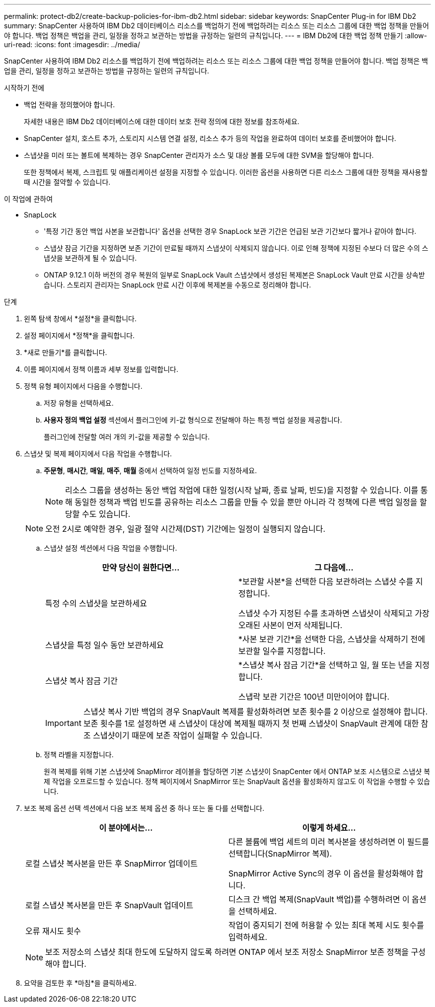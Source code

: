 ---
permalink: protect-db2/create-backup-policies-for-ibm-db2.html 
sidebar: sidebar 
keywords: SnapCenter Plug-in for IBM Db2 
summary: SnapCenter 사용하여 IBM Db2 데이터베이스 리소스를 백업하기 전에 백업하려는 리소스 또는 리소스 그룹에 대한 백업 정책을 만들어야 합니다.  백업 정책은 백업을 관리, 일정을 정하고 보관하는 방법을 규정하는 일련의 규칙입니다. 
---
= IBM Db2에 대한 백업 정책 만들기
:allow-uri-read: 
:icons: font
:imagesdir: ../media/


[role="lead"]
SnapCenter 사용하여 IBM Db2 리소스를 백업하기 전에 백업하려는 리소스 또는 리소스 그룹에 대한 백업 정책을 만들어야 합니다.  백업 정책은 백업을 관리, 일정을 정하고 보관하는 방법을 규정하는 일련의 규칙입니다.

.시작하기 전에
* 백업 전략을 정의했어야 합니다.
+
자세한 내용은 IBM Db2 데이터베이스에 대한 데이터 보호 전략 정의에 대한 정보를 참조하세요.

* SnapCenter 설치, 호스트 추가, 스토리지 시스템 연결 설정, 리소스 추가 등의 작업을 완료하여 데이터 보호를 준비했어야 합니다.
* 스냅샷을 미러 또는 볼트에 복제하는 경우 SnapCenter 관리자가 소스 및 대상 볼륨 모두에 대한 SVM을 할당해야 합니다.
+
또한 정책에서 복제, 스크립트 및 애플리케이션 설정을 지정할 수 있습니다.  이러한 옵션을 사용하면 다른 리소스 그룹에 대한 정책을 재사용할 때 시간을 절약할 수 있습니다.



.이 작업에 관하여
* SnapLock
+
** '특정 기간 동안 백업 사본을 보관합니다' 옵션을 선택한 경우 SnapLock 보관 기간은 언급된 보관 기간보다 짧거나 같아야 합니다.
** 스냅샷 잠금 기간을 지정하면 보존 기간이 만료될 때까지 스냅샷이 삭제되지 않습니다.  이로 인해 정책에 지정된 수보다 더 많은 수의 스냅샷을 보관하게 될 수 있습니다.
** ONTAP 9.12.1 이하 버전의 경우 복원의 일부로 SnapLock Vault 스냅샷에서 생성된 복제본은 SnapLock Vault 만료 시간을 상속받습니다. 스토리지 관리자는 SnapLock 만료 시간 이후에 복제본을 수동으로 정리해야 합니다.




.단계
. 왼쪽 탐색 창에서 *설정*을 클릭합니다.
. 설정 페이지에서 *정책*을 클릭합니다.
. *새로 만들기*를 클릭합니다.
. 이름 페이지에서 정책 이름과 세부 정보를 입력합니다.
. 정책 유형 페이지에서 다음을 수행합니다.
+
.. 저장 유형을 선택하세요.
.. *사용자 정의 백업 설정* 섹션에서 플러그인에 키-값 형식으로 전달해야 하는 특정 백업 설정을 제공합니다.
+
플러그인에 전달할 여러 개의 키-값을 제공할 수 있습니다.



. 스냅샷 및 복제 페이지에서 다음 작업을 수행합니다.
+
.. *주문형*, *매시간*, *매일*, *매주*, *매월* 중에서 선택하여 일정 빈도를 지정하세요.
+

NOTE: 리소스 그룹을 생성하는 동안 백업 작업에 대한 일정(시작 날짜, 종료 날짜, 빈도)을 지정할 수 있습니다.  이를 통해 동일한 정책과 백업 빈도를 공유하는 리소스 그룹을 만들 수 있을 뿐만 아니라 각 정책에 다른 백업 일정을 할당할 수도 있습니다.

+

NOTE: 오전 2시로 예약한 경우, 일광 절약 시간제(DST) 기간에는 일정이 실행되지 않습니다.

.. 스냅샷 설정 섹션에서 다음 작업을 수행합니다.
+
|===
| 만약 당신이 원한다면... | 그 다음에... 


 a| 
특정 수의 스냅샷을 보관하세요
 a| 
*보관할 사본*을 선택한 다음 보관하려는 스냅샷 수를 지정합니다.

스냅샷 수가 지정된 수를 초과하면 스냅샷이 삭제되고 가장 오래된 사본이 먼저 삭제됩니다.



 a| 
스냅샷을 특정 일수 동안 보관하세요
 a| 
*사본 보관 기간*을 선택한 다음, 스냅샷을 삭제하기 전에 보관할 일수를 지정합니다.



 a| 
스냅샷 복사 잠금 기간
 a| 
*스냅샷 복사 잠금 기간*을 선택하고 일, 월 또는 년을 지정합니다.

스냅락 보관 기간은 100년 미만이어야 합니다.

|===
+

IMPORTANT: 스냅샷 복사 기반 백업의 경우 SnapVault 복제를 활성화하려면 보존 횟수를 2 이상으로 설정해야 합니다.  보존 횟수를 1로 설정하면 새 스냅샷이 대상에 복제될 때까지 첫 번째 스냅샷이 SnapVault 관계에 대한 참조 스냅샷이기 때문에 보존 작업이 실패할 수 있습니다.

.. 정책 라벨을 지정합니다.
+
원격 복제를 위해 기본 스냅샷에 SnapMirror 레이블을 할당하면 기본 스냅샷이 SnapCenter 에서 ONTAP 보조 시스템으로 스냅샷 복제 작업을 오프로드할 수 있습니다. 정책 페이지에서 SnapMirror 또는 SnapVault 옵션을 활성화하지 않고도 이 작업을 수행할 수 있습니다.



. 보조 복제 옵션 선택 섹션에서 다음 보조 복제 옵션 중 하나 또는 둘 다를 선택합니다.
+
|===
| 이 분야에서는... | 이렇게 하세요... 


 a| 
로컬 스냅샷 복사본을 만든 후 SnapMirror 업데이트
 a| 
다른 볼륨에 백업 세트의 미러 복사본을 생성하려면 이 필드를 선택합니다(SnapMirror 복제).

SnapMirror Active Sync의 경우 이 옵션을 활성화해야 합니다.



 a| 
로컬 스냅샷 복사본을 만든 후 SnapVault 업데이트
 a| 
디스크 간 백업 복제(SnapVault 백업)를 수행하려면 이 옵션을 선택하세요.



 a| 
오류 재시도 횟수
 a| 
작업이 중지되기 전에 허용할 수 있는 최대 복제 시도 횟수를 입력하세요.

|===
+

NOTE: 보조 저장소의 스냅샷 최대 한도에 도달하지 않도록 하려면 ONTAP 에서 보조 저장소 SnapMirror 보존 정책을 구성해야 합니다.

. 요약을 검토한 후 *마침*을 클릭하세요.

